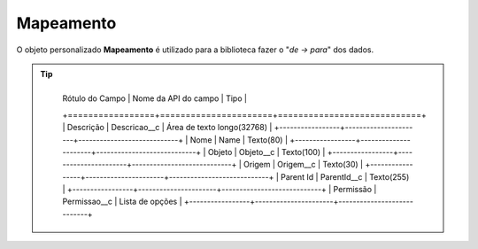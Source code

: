 Mapeamento
==========


O objeto personalizado **Mapeamento** é utilizado para a biblioteca fazer o "*de -> para*" dos dados.

.. Tip:: 

    +-----------------+----------------------+----------------------------+
	| Rótulo do Campo | Nome da API do campo | Tipo                       |
	+=================+======================+============================+
	| Descrição       | Descricao__c         | Área de texto longo(32768) |
	+-----------------+----------------------+----------------------------+
	| Nome            | Name                 | Texto(80)                  |
	+-----------------+----------------------+----------------------------+
	| Objeto          | Objeto__c            | Texto(100)                 |
	+-----------------+----------------------+----------------------------+
	| Origem          | Origem__c            | Texto(30)                  |
	+-----------------+----------------------+----------------------------+
	| Parent Id       | ParentId__c          | Texto(255)                 |
	+-----------------+----------------------+----------------------------+
	| Permissão       | Permissao__c         | Lista de opções            |
	+-----------------+----------------------+----------------------------+